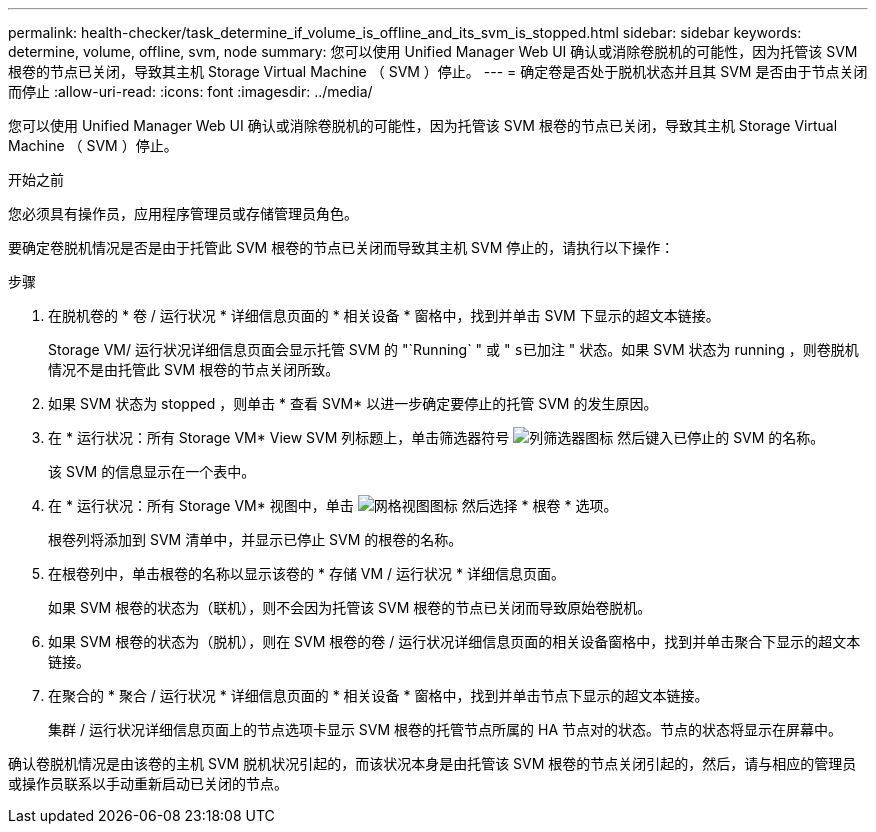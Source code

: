---
permalink: health-checker/task_determine_if_volume_is_offline_and_its_svm_is_stopped.html 
sidebar: sidebar 
keywords: determine, volume, offline, svm, node 
summary: 您可以使用 Unified Manager Web UI 确认或消除卷脱机的可能性，因为托管该 SVM 根卷的节点已关闭，导致其主机 Storage Virtual Machine （ SVM ）停止。 
---
= 确定卷是否处于脱机状态并且其 SVM 是否由于节点关闭而停止
:allow-uri-read: 
:icons: font
:imagesdir: ../media/


[role="lead"]
您可以使用 Unified Manager Web UI 确认或消除卷脱机的可能性，因为托管该 SVM 根卷的节点已关闭，导致其主机 Storage Virtual Machine （ SVM ）停止。

.开始之前
您必须具有操作员，应用程序管理员或存储管理员角色。

要确定卷脱机情况是否是由于托管此 SVM 根卷的节点已关闭而导致其主机 SVM 停止的，请执行以下操作：

.步骤
. 在脱机卷的 * 卷 / 运行状况 * 详细信息页面的 * 相关设备 * 窗格中，找到并单击 SVM 下显示的超文本链接。
+
Storage VM/ 运行状况详细信息页面会显示托管 SVM 的 "`Running` " 或 " `s已加注` " 状态。如果 SVM 状态为 running ，则卷脱机情况不是由托管此 SVM 根卷的节点关闭所致。

. 如果 SVM 状态为 stopped ，则单击 * 查看 SVM* 以进一步确定要停止的托管 SVM 的发生原因。
. 在 * 运行状况：所有 Storage VM* View SVM 列标题上，单击筛选器符号 image:../media/filtericon_um60.png["列筛选器图标"] 然后键入已停止的 SVM 的名称。
+
该 SVM 的信息显示在一个表中。

. 在 * 运行状况：所有 Storage VM* 视图中，单击 image:../media/gridviewicon.gif["网格视图图标"] 然后选择 * 根卷 * 选项。
+
根卷列将添加到 SVM 清单中，并显示已停止 SVM 的根卷的名称。

. 在根卷列中，单击根卷的名称以显示该卷的 * 存储 VM / 运行状况 * 详细信息页面。
+
如果 SVM 根卷的状态为（联机），则不会因为托管该 SVM 根卷的节点已关闭而导致原始卷脱机。

. 如果 SVM 根卷的状态为（脱机），则在 SVM 根卷的卷 / 运行状况详细信息页面的相关设备窗格中，找到并单击聚合下显示的超文本链接。
. 在聚合的 * 聚合 / 运行状况 * 详细信息页面的 * 相关设备 * 窗格中，找到并单击节点下显示的超文本链接。
+
集群 / 运行状况详细信息页面上的节点选项卡显示 SVM 根卷的托管节点所属的 HA 节点对的状态。节点的状态将显示在屏幕中。



确认卷脱机情况是由该卷的主机 SVM 脱机状况引起的，而该状况本身是由托管该 SVM 根卷的节点关闭引起的，然后，请与相应的管理员或操作员联系以手动重新启动已关闭的节点。

